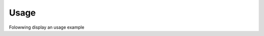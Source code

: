 Usage
=====

Folowwing display an usage example

..  code-block:: python
        from threshold_finder.finder import OptimalThresholdFinder, ThresholdFinder, YoudenThresholdFinder

        # Example data
        true_label = pd.Series([1,1,1,0,0,0])
        predicted_proba = pd.Series([0.9, 0.8, 0.7, 0.72, 0.6, 0.5])

        # Use a specific finder directly
        finder = YoudenThresholdFinder()
        optimal_threshold = finder.optimal_threshold(true_label, predicted_proba)
        print(optimal_threshold)
        >>> 0.7

        # Or use the factory
        factory = ThresholdFinder()
        finder = factory.get_finder(method="youden_statistic")
        optimal_threshold = finder.optimal_threshold(true_label, predicted_proba)
        print(optimal_threshold)
        >>> 0.7